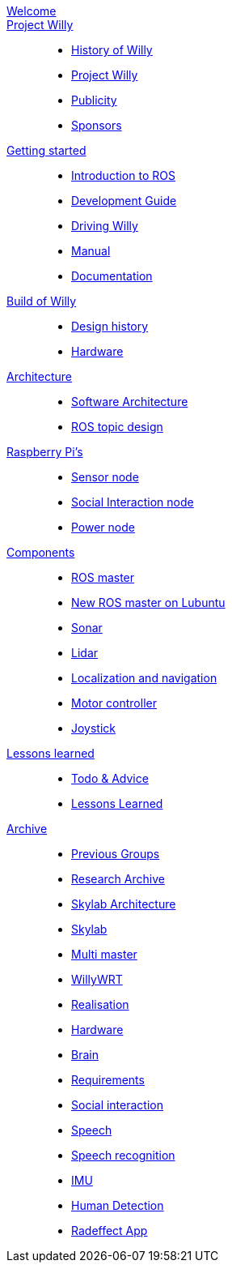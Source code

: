 :url: https://Windesheim-Willy.github.io/WillyWiki

[#toc.toc2]

link:{url}/welcome.html[Welcome]::
link:{url}/projectwilly/index.html[Project Willy]::
        - link:{url}/projectwilly/history.html[History of Willy]
        - link:{url}/projectwilly/projectwilly.html[Project Willy]
        - link:{url}/projectwilly/Publicity.html[Publicity]
        - link:{url}/projectwilly/Sponsors.html[Sponsors]

link:{url}/getting_started/index.html[Getting started]::
        - link:{url}/getting_started/Introduction.html[Introduction to ROS]
        - link:{url}/getting_started/Development-guide.html[Development Guide]
        - link:{url}/getting_started/Driving_Willy.html[Driving Willy]
        - link:{url}/getting_started/Manual.html[Manual]
        - link:{url}/getting_started/Wiki.html[Documentation]

link:{url}/buildofwilly/index.html[Build of Willy]::
        - link:{url}/buildofwilly/Design_History.html[Design history]
        - link:{url}/buildofwilly/Hardware.html[Hardware]

link:{url}/architecture/index.html[Architecture]::
        - link:{url}/architecture/Software.html[Software Architecture]
        - link:{url}/architecture/rostopics.html[ROS topic design]

link:{url}/hardware_nodes/index.html[Raspberry Pi's]::
        - link:{url}/hardware_nodes/sensor_node.html[Sensor node]
        - link:{url}/hardware_nodes/si_node.html[Social Interaction node]
        - link:{url}/hardware_nodes/power_node.html[Power node]

link:{url}/components/index.html[Components]::
        - link:{url}/components/ROS-master.html[ROS master]
        - link:{url}/components/ROS_master_lubuntu.html[New ROS master on Lubuntu]
        - link:{url}/components/sonar.html[Sonar]
        - link:{url}/components/lidar.html[Lidar]
        - link:{url}/components/Localization_and_navigation.html[Localization and navigation]
        - link:{url}/components/motor_controller.html[Motor controller]
        - link:{url}/components/joystick.html[Joystick]

link:{url}/lessons_learned/index.html[Lessons learned]::
        - link:{url}/lessons_learned/Todo.html[Todo & Advice]
	- link:{url}/lessons_learned/Lessonslearned.html[Lessons Learned]      

link:{url}/archive/index.html[Archive]::
        - link:{url}/archive/previousgroups.html[Previous Groups]
        - link:{url}/archive/Archiveresearch.html[Research Archive]
        - link:{url}/archive/Skylab.html[Skylab Architecture]
	- link:{url}/archive/skylab/index.html[Skylab]
        - link:{url}/archive/multi_master.html[Multi master]
        - link:{url}/archive/willy_wrt.html[WillyWRT]
        - link:{url}/archive/Realisation.html[Realisation]
        - link:{url}/archive/Hardware.html[Hardware]
        - link:{url}/archive/brain.html[Brain]
        - link:{url}/archive/Design-guide.html[Requirements]
        - link:{url}/archive/social_interaction.html[Social interaction]
        - link:{url}/archive/speech.html[Speech]
       	- link:{url}/archive/speech_recognition.html[Speech recognition]
        - link:{url}/archive/IMU.html[IMU]
        - link:{url}/archive/human_detection.html[Human Detection]
        - link:{url}/archive/Radeffect_app.html[Radeffect App]
        